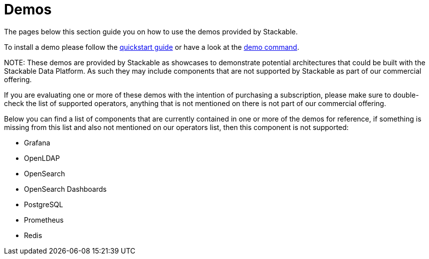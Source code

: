 = Demos

The pages below this section guide you on how to use the demos provided by Stackable.

To install a demo please follow the xref:quickstart.adoc[quickstart guide] or have a look at the xref:commands/demo.adoc[demo command].

NOTE:
These demos are provided by Stackable as showcases to demonstrate potential architectures that could be built with the Stackable Data Platform.
As such they may include components that are not supported by Stackable as part of our commercial offering.

If you are evaluating one or more of these demos with the intention of purchasing a subscription, please make sure to double-check the list of supported operators, anything that is not mentioned on there is not part of our commercial offering.

Below you can find a list of components that are currently contained in one or more of the demos for reference, if something is missing from this list and also not mentioned on our operators list, then this component is not supported:

- Grafana
- OpenLDAP
- OpenSearch
- OpenSearch Dashboards
- PostgreSQL
- Prometheus
- Redis